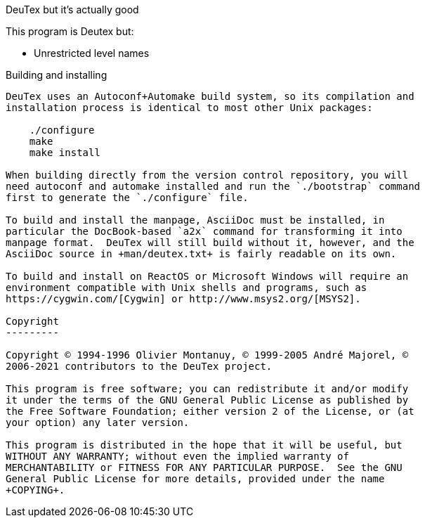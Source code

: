 DeuTex but it's actually good
======

This program is Deutex but:

* Unrestricted level names

Building and installing
-----------------------

DeuTex uses an Autoconf+Automake build system, so its compilation and
installation process is identical to most other Unix packages:

    ./configure
    make
    make install

When building directly from the version control repository, you will
need autoconf and automake installed and run the `./bootstrap` command
first to generate the `./configure` file.

To build and install the manpage, AsciiDoc must be installed, in
particular the DocBook-based `a2x` command for transforming it into
manpage format.  DeuTex will still build without it, however, and the
AsciiDoc source in +man/deutex.txt+ is fairly readable on its own.

To build and install on ReactOS or Microsoft Windows will require an
environment compatible with Unix shells and programs, such as
https://cygwin.com/[Cygwin] or http://www.msys2.org/[MSYS2].

Copyright
---------

Copyright © 1994-1996 Olivier Montanuy, © 1999-2005 André Majorel, ©
2006-2021 contributors to the DeuTex project.

This program is free software; you can redistribute it and/or modify
it under the terms of the GNU General Public License as published by
the Free Software Foundation; either version 2 of the License, or (at
your option) any later version.

This program is distributed in the hope that it will be useful, but
WITHOUT ANY WARRANTY; without even the implied warranty of
MERCHANTABILITY or FITNESS FOR ANY PARTICULAR PURPOSE.  See the GNU
General Public License for more details, provided under the name
+COPYING+.
